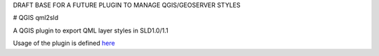 DRAFT BASE FOR A FUTURE PLUGIN TO MANAGE QGIS/GEOSERVER STYLES

# QGIS qml2sld

A QGIS plugin to export QML layer styles in SLD1.0/1.1

Usage of the plugin is defined  `here <./doc/source/usage.rst>`_

